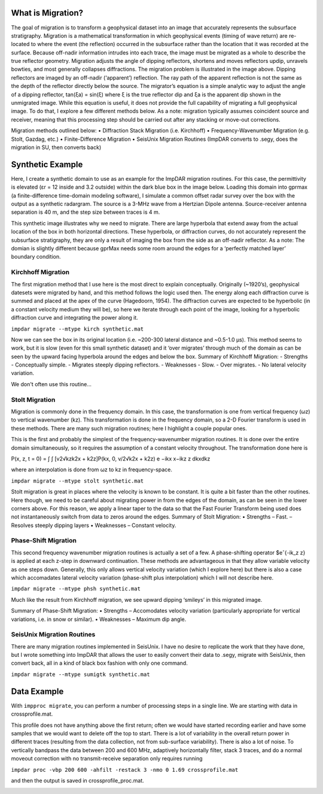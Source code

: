 What is Migration?
===================

The goal of migration is to transform a geophysical dataset into an image that accurately represents the subsurface stratigraphy. Migration is a mathematical transformation in which geophysical events (timing of wave return) are re-located to where the event (the reflection) occurred in the subsurface rather than the location that it was recorded at the surface. Because off-nadir information intrudes into each trace, the image must be migrated as a whole to describe the true reflector geometry. Migration adjusts the angle of dipping reflectors, shortens and moves reflectors updip, unravels bowties, and most generally collapses diffractions. The migration problem is illustrated in the image above. Dipping reflectors are imaged by an off-nadir (‘apparent’) reflection. The ray path of the apparent reflection is not the same as the
depth of the reflector directly below the source. The migrator’s equation is a simple analytic way to adjust the angle of a dipping reflector,
tan(ξa) = sin(ξ)
where ξ is the true reflector dip and ξa is the apparent dip shown in the unmigrated image. While this equation is useful, it does not provide the full capability of migrating a full geophysical image. To do that, I explore a few different methods below. As a note: migration typically assumes coincident source and receiver, meaning that this processing step should be carried out after any stacking or move-out corrections.

Migration methods outlined below:
• Diffraction Stack Migration (i.e. Kirchhoff)
• Frequency-Wavenumber Migration (e.g. Stolt, Gazdag, etc.)
• Finite-Difference Migration
• SeisUnix Migration Routines (ImpDAR converts to .segy, does the migration in SU, then
converts back)

Synthetic Example
===================

Here, I create a synthetic domain to use as an example for the ImpDAR migration routines. For this case, the permittivity is elevated (εr = 12 inside and 3.2 outside) within the dark blue box in the image below. Loading this domain into gprmax (a finite-difference time-domain modeling software), I simulate a common offset radar survey over the box with the output as a synthetic radargram. The source is a 3-MHz wave from a Hertzian Dipole antenna. Source-receiver antenna separation is 40 m, and the step size between traces is 4 m.

.. image:: synthetic.png

This synthetic image illustrates why we need to migrate. There are large hyperbola that extend away from the actual location of the box in both horizontal directions. These hyperbola, or diffraction curves, do not accurately represent the subsurface stratigraphy, they are only a result of imaging the box from the side as an off-nadir reflector. 
As a note: The domian is slightly different because gprMax needs some room around the edges for a ‘perfectly matched layer’ boundary condition.

Kirchhoff Migration
--------------------

The first migration method that I use here is the most direct to explain conceptually. Originally (~1920’s), geophysical datesets were migrated by hand, and this method follows the logic used then. The energy along each diffraction curve is summed and placed at the apex of the curve (Hagedoorn, 1954). The diffraction curves are expected to be hyperbolic (in a constant velocity medium they will be), so here we iterate through each point of the image, looking for a hyperbolic diffraction curve and integrating the power along it.

``impdar migrate --mtype kirch synthetic.mat``

.. image:: synthetic_migrated_kirch.png

Now we can see the box in its original location (i.e. ~200-300 lateral distance and ~0.5-1.0 μs). This method seems to work, but it is slow (even for this small synthetic dataset) and it ‘over migrates’ through much of the domain as can be seen by the upward facing hyperbola around the edges and below the box.
Summary of Kirchhoff Migration: - Strengths - Conceptually simple. - Migrates steeply dipping reflectors. - Weaknesses - Slow. - Over migrates. - No lateral velocity variation.

We don't often use this routine...

Stolt Migration
--------------------

Migration is commonly done in the frequency domain. In this case, the transformation is one from
vertical frequency (ωz) to vertical wavenumber (kz). This transformation is done in the frequency
domain, so a 2-D Fourier transform is used in these methods. There are many such migration
routines; here I highlight a couple popular ones.

This is the first and probably the simplest of the frequency-wavenumber migration routines. It is
done over the entire domain simultaneously, so it requires the assumption of a constant velocity
throughout. The transformation done here is

P(x, z, t = 0) = ∫ ∫ [v2√kzk2x + k2z]P(kx, 0, v/2√k2x + k2z) e −ikx x−ikz z dkxdkz

where an interpolation is done from ωz to kz in frequency-space.

``impdar migrate --mtype stolt synthetic.mat``

.. image:: synthetic_migrated_stolt.png

Stolt migration is great in places where the velocity is known to be constant. It is quite a bit faster than the other routines. Here though, we need to be careful about migrating power in from the edges of the domain, as can be seen in the lower corners above. For this reason, we apply a linear taper to the data so that the Fast Fourier Transform being used does not instantaneously switch from data to zeros around the edges.
Summary of Stolt Migration:
• Strengths
– Fast.
– Resolves steeply dipping layers
• Weaknesses
– Constant velocity.

Phase-Shift Migration
-----------------------

This second frequency wavenumber migration routines is actually a set of a few. A phase-shifting operator $eˆ{-ik_z z} is applied at each z-step in downward continuation. These methods are advantageous in that they allow variable velocity as one steps down. Generally, this only allows vertical velocity variation (which I explore here) but there is also a case which accomadates lateral velocity variation (phase-shift plus interpolation) which I will not describe here.

``impdar migrate --mtype phsh synthetic.mat``

.. image:: synthetic_migrated_phsh.png

Much like the result from Kirchhoff migration, we see upward dipping ‘smileys’ in this migrated image.

Summary of Phase-Shift Migration:
• Strengths
– Accomodates velocity variation (particularly appropriate for vertical variations, i.e. in
snow or similar).
• Weaknesses
– Maximum dip angle.

SeisUnix Migration Routines
----------------------------

There are many migration routines implemented in SeisUnix. I have no desire to replicate the
work that they have done, but I wrote something into ImpDAR that allows the user to easily
convert their data to .segy, migrate with SeisUnix, then convert back, all in a kind of black box
fashion with only one command.

``impdar migrate --mtype sumigtk synthetic.mat``


Data Example
===================

With ``impproc migrate``, you can perform a number of processing steps in a single line. We are starting with data in crossprofile.mat.

.. image:: crossprofile.png

This profile does not have anything above the first return; often we would have started recording earlier and have some samples that we would want to delete off the top to start. There is a lot of variability in the overall return power in different traces (resulting from the data collection, not from sub-surface variability). There is also a lot of noise. To vertically bandpass the data between 200 and 600 MHz, adaptively horizontally filter, stack 3 traces, and do a normal moveout correction with no transmit-receive separation only requires running

``impdar proc -vbp 200 600 -ahfilt -restack 3 -nmo 0 1.69 crossprofile.mat``

and then the output is saved in crossprofile_proc.mat.

.. image:: crossprofile.png
